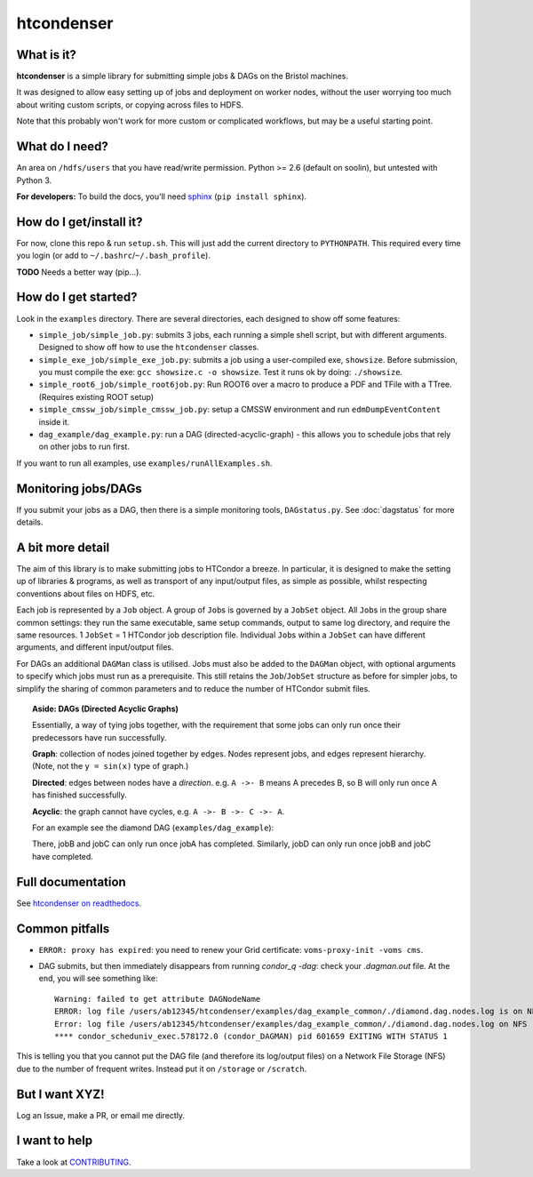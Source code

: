 htcondenser
===========

What is it?
-----------

**htcondenser** is a simple library for submitting simple jobs & DAGs on the Bristol machines.

It was designed to allow easy setting up of jobs and deployment on worker nodes,
without the user worrying too much about writing custom scripts, or copying across files to HDFS.


Note that this probably won't work for more custom or complicated
workflows, but may be a useful starting point.

What do I need?
---------------

An area on ``/hdfs/users`` that you have read/write permission. Python
>= 2.6 (default on soolin), but untested with Python 3.

**For developers:** To build the docs, you'll need
`sphinx <http://www.sphinx-doc.org/en/stable/index.html>`_
(``pip install sphinx``).

How do I get/install it?
------------------------

For now, clone this repo & run ``setup.sh``. This will just add the current directory to
``PYTHONPATH``. This required every time you login (or add to
``~/.bashrc``/``~/.bash_profile``).

**TODO** Needs a better way (pip...).

How do I get started?
---------------------

Look in the ``examples`` directory. There are several directories, each
designed to show off some features:

-  ``simple_job/simple_job.py``:
   submits 3 jobs, each running a simple shell script, but with
   different arguments. Designed to show off how to use the
   ``htcondenser`` classes.

-  ``simple_exe_job/simple_exe_job.py``:
   submits a job using a user-compiled exe, ``showsize``. Before
   submission, you must compile the exe: ``gcc showsize.c -o showsize``.
   Test it runs ok by doing: ``./showsize``.

-  ``simple_root6_job/simple_root6job.py``:
   Run ROOT6 over a macro to produce a PDF and TFile with a TTree. (Requires existing ROOT setup)

-  ``simple_cmssw_job/simple_cmssw_job.py``:
   setup a CMSSW environment and run ``edmDumpEventContent`` inside it.

-  ``dag_example/dag_example.py``:
   run a DAG (directed-acyclic-graph) - this allows you to schedule jobs
   that rely on other jobs to run first.

If you want to run all examples, use ``examples/runAllExamples.sh``.

Monitoring jobs/DAGs
--------------------

If you submit your jobs as a DAG, then there is a simple monitoring tools, ``DAGstatus.py``.
See :doc:`dagstatus` for more details.

A bit more detail
-----------------

The aim of this library is to make submitting jobs to HTCondor a breeze.
In particular, it is designed to make the setting up of libraries &
programs, as well as transport of any input/output files, as simple as
possible, whilst respecting conventions about files on HDFS, etc.

Each job is represented by a ``Job`` object. A group of ``Job``\ s is
governed by a ``JobSet`` object. All ``Job``\ s in the group share
common settings: they run the same executable, same setup commands,
output to same log directory, and require the same resources. 1
``JobSet`` = 1 HTCondor job description file. Individual ``Job``\ s
within a ``JobSet`` can have different arguments, and different
input/output files.

For DAGs an additional ``DAGMan`` class is utilised. Jobs must also be
added to the ``DAGMan`` object, with optional arguments to specify which
jobs must run as a prerequisite. This still retains the
``Job``/``JobSet`` structure as before for simpler jobs, to simplify the
sharing of common parameters and to reduce the number of HTCondor submit
files.


.. topic:: Aside: DAGs (**D**\ irected **A**\ cyclic **G**\ raphs)


    Essentially, a way of tying jobs together, with the requirement that
    some jobs can only run once their predecessors have run
    successfully.

    **Graph**: collection of nodes joined together by edges. Nodes
    represent jobs, and edges represent hierarchy. (Note, not the
    ``y = sin(x)`` type of graph.)

    **Directed**: edges between nodes have a *direction*. e.g.
    ``A ->- B`` means A precedes B, so B will only run once A has
    finished successfully.

    **Acyclic**: the graph cannot have cycles, e.g.
    ``A ->- B ->- C ->- A``.

    For an example see the diamond DAG (``examples/dag_example``):

    .. image:: ../examples/dag_example/diamond.png

    There, jobB and jobC can only run once jobA has completed.
    Similarly, jobD can only run once jobB and jobC have completed.


Full documentation
------------------

See `htcondenser on readthedocs <https://htcondenser.readthedocs.org/en/latest/>`_.

Common pitfalls
---------------

-  ``ERROR: proxy has expired``: you need to renew your Grid
   certificate: ``voms-proxy-init -voms cms``.

- DAG submits, but then immediately disappears from running `condor_q -dag`: check your `.dagman.out` file. At the end, you will see something like: ::

    Warning: failed to get attribute DAGNodeName
    ERROR: log file /users/ab12345/htcondenser/examples/dag_example_common/./diamond.dag.nodes.log is on NFS.
    Error: log file /users/ab12345/htcondenser/examples/dag_example_common/./diamond.dag.nodes.log on NFS
    **** condor_scheduniv_exec.578172.0 (condor_DAGMAN) pid 601659 EXITING WITH STATUS 1

This is telling you that you cannot put the DAG file (and therefore its log/output files) on a Network File Storage (NFS) due to the number of frequent writes. Instead put it on ``/storage`` or ``/scratch``.

But I want XYZ!
---------------

Log an Issue, make a PR, or email me directly.

I want to help
--------------

Take a look at `CONTRIBUTING <CONTRIBUTING.md>`_.

